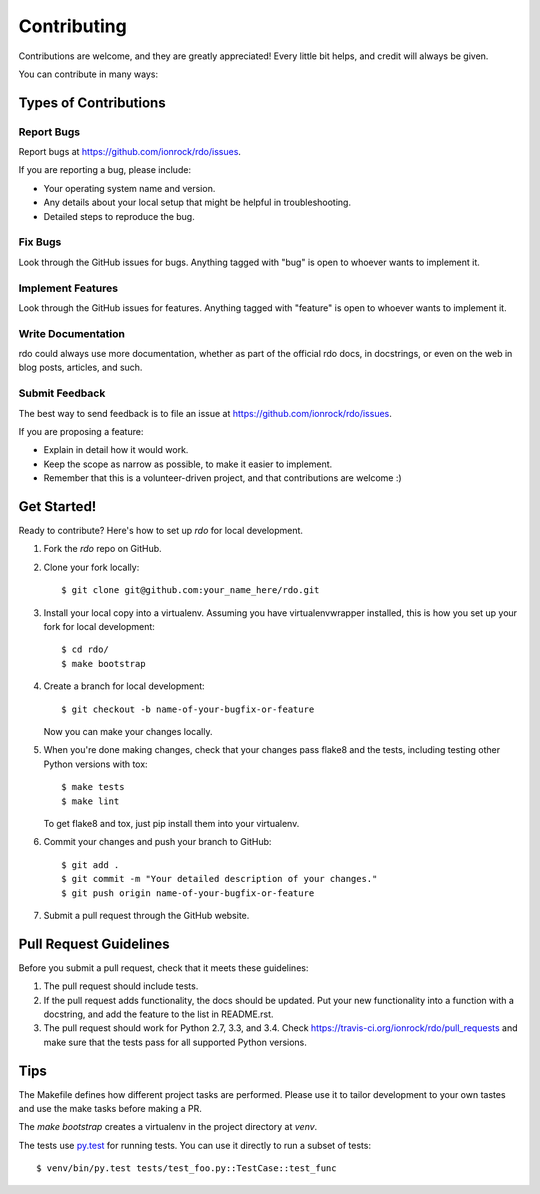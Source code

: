 ============
Contributing
============

Contributions are welcome, and they are greatly appreciated! Every
little bit helps, and credit will always be given.

You can contribute in many ways:

Types of Contributions
----------------------

Report Bugs
~~~~~~~~~~~

Report bugs at https://github.com/ionrock/rdo/issues.

If you are reporting a bug, please include:

* Your operating system name and version.
* Any details about your local setup that might be helpful in troubleshooting.
* Detailed steps to reproduce the bug.

Fix Bugs
~~~~~~~~

Look through the GitHub issues for bugs. Anything tagged with "bug"
is open to whoever wants to implement it.

Implement Features
~~~~~~~~~~~~~~~~~~

Look through the GitHub issues for features. Anything tagged with "feature"
is open to whoever wants to implement it.

Write Documentation
~~~~~~~~~~~~~~~~~~~

rdo could always use more documentation, whether as part of the
official rdo docs, in docstrings, or even on the web in blog posts,
articles, and such.

Submit Feedback
~~~~~~~~~~~~~~~

The best way to send feedback is to file an issue at https://github.com/ionrock/rdo/issues.

If you are proposing a feature:

* Explain in detail how it would work.
* Keep the scope as narrow as possible, to make it easier to implement.
* Remember that this is a volunteer-driven project, and that contributions
  are welcome :)

Get Started!
------------

Ready to contribute? Here's how to set up `rdo` for local development.

1. Fork the `rdo` repo on GitHub.
2. Clone your fork locally::

    $ git clone git@github.com:your_name_here/rdo.git

3. Install your local copy into a virtualenv. Assuming you have
   virtualenvwrapper installed, this is how you set up your fork for
   local development::

    $ cd rdo/
    $ make bootstrap

4. Create a branch for local development::

    $ git checkout -b name-of-your-bugfix-or-feature

   Now you can make your changes locally.

5. When you're done making changes, check that your changes pass
   flake8 and the tests, including testing other Python versions with
   tox::

    $ make tests
    $ make lint

   To get flake8 and tox, just pip install them into your virtualenv.

6. Commit your changes and push your branch to GitHub::

    $ git add .
    $ git commit -m "Your detailed description of your changes."
    $ git push origin name-of-your-bugfix-or-feature

7. Submit a pull request through the GitHub website.

Pull Request Guidelines
-----------------------

Before you submit a pull request, check that it meets these guidelines:

1. The pull request should include tests.
2. If the pull request adds functionality, the docs should be updated. Put
   your new functionality into a function with a docstring, and add the
   feature to the list in README.rst.
3. The pull request should work for Python 2.7, 3.3, and 3.4. Check
   https://travis-ci.org/ionrock/rdo/pull_requests
   and make sure that the tests pass for all supported Python versions.

Tips
----

The Makefile defines how different project tasks are performed. Please
use it to tailor development to your own tastes and use the make tasks
before making a PR.

The `make bootstrap` creates a virtualenv in the project directory at
`venv`.

The tests use `py.test <https://pytest.org>`_ for running tests. You
can use it directly to run a subset of tests::

    $ venv/bin/py.test tests/test_foo.py::TestCase::test_func
